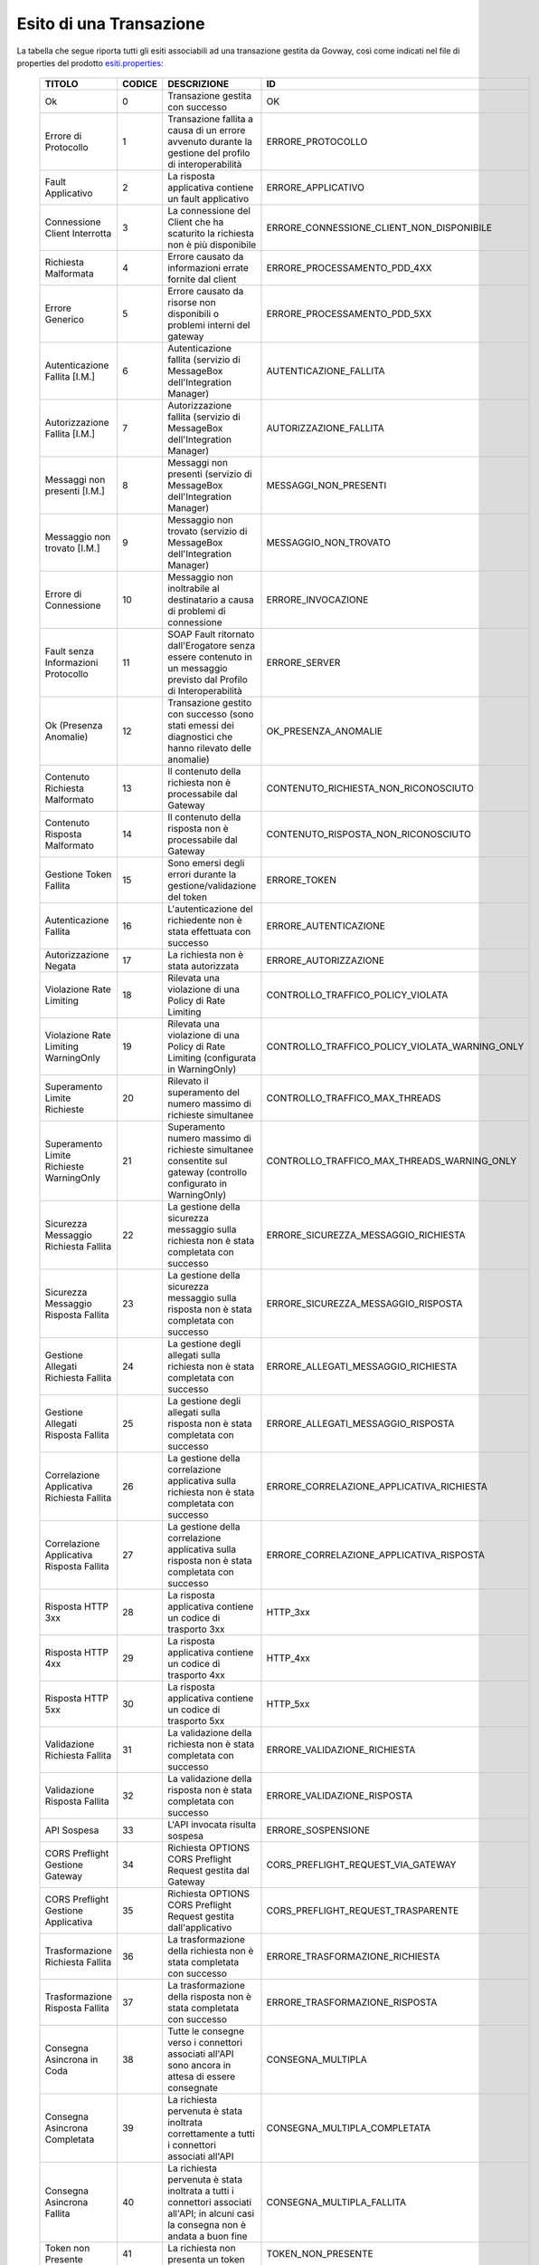 .. _mon_esito_transazione:

Esito di una Transazione
~~~~~~~~~~~~~~~~~~~~~~~~

La tabella che segue riporta tutti gli esiti associabili ad una transazione gestita da Govway, così come indicati nel file di properties del prodotto `esiti.properties <https://github.com/link-it/govway/blob/master/core/src/org/openspcoop2/protocol/utils/esiti.properties>`_:

 ============================================= ========= =========================================================================================================================================== ================================================= 
  TITOLO                                        CODICE    DESCRIZIONE                                                                                                                                 ID 
 ============================================= ========= =========================================================================================================================================== ================================================= 
  Ok                                            0         Transazione gestita con successo                                                                                                            OK
  Errore di Protocollo                          1         Transazione fallita a causa di un errore avvenuto durante la gestione del profilo di interoperabilità                                       ERRORE_PROTOCOLLO
  Fault Applicativo                             2         La risposta applicativa contiene un fault applicativo                                                                                       ERRORE_APPLICATIVO
  Connessione Client Interrotta                 3         La connessione del Client che ha scaturito la richiesta non è più disponibile                                                               ERRORE_CONNESSIONE_CLIENT_NON_DISPONIBILE
  Richiesta Malformata                          4         Errore causato da informazioni errate fornite dal client                                                                                    ERRORE_PROCESSAMENTO_PDD_4XX
  Errore Generico                               5         Errore causato da risorse non disponibili o problemi interni del gateway                                                                    ERRORE_PROCESSAMENTO_PDD_5XX
  Autenticazione Fallita [I.M.]                 6         Autenticazione fallita (servizio di MessageBox dell'Integration Manager)                                                                    AUTENTICAZIONE_FALLITA
  Autorizzazione Fallita [I.M.]                 7         Autorizzazione fallita (servizio di MessageBox dell'Integration Manager)                                                                    AUTORIZZAZIONE_FALLITA
  Messaggi non presenti [I.M.]                  8         Messaggi non presenti (servizio di MessageBox dell'Integration Manager)                                                                     MESSAGGI_NON_PRESENTI
  Messaggio non trovato [I.M.]                  9         Messaggio non trovato (servizio di MessageBox dell'Integration Manager)                                                                     MESSAGGIO_NON_TROVATO
  Errore di Connessione                         10        Messaggio non inoltrabile al destinatario a causa di problemi di connessione                                                                ERRORE_INVOCAZIONE
  Fault senza Informazioni Protocollo           11        SOAP Fault ritornato dall'Erogatore senza essere contenuto in un messaggio previsto dal Profilo di Interoperabilità                         ERRORE_SERVER
  Ok (Presenza Anomalie)                        12        Transazione gestito con successo (sono stati emessi dei diagnostici che hanno rilevato delle anomalie)                                      OK_PRESENZA_ANOMALIE
  Contenuto Richiesta Malformato                13        Il contenuto della richiesta non è processabile dal Gateway                                                                                 CONTENUTO_RICHIESTA_NON_RICONOSCIUTO
  Contenuto Risposta Malformato                 14        Il contenuto della risposta non è processabile dal Gateway                                                                                  CONTENUTO_RISPOSTA_NON_RICONOSCIUTO
  Gestione Token Fallita                        15        Sono emersi degli errori durante la gestione/validazione del token                                                                          ERRORE_TOKEN
  Autenticazione Fallita                        16        L'autenticazione del richiedente non è stata effettuata con successo                                                                        ERRORE_AUTENTICAZIONE
  Autorizzazione Negata                         17        La richiesta non è stata autorizzata                                                                                                        ERRORE_AUTORIZZAZIONE
  Violazione Rate Limiting                      18        Rilevata una violazione di una Policy di Rate Limiting                                                                                      CONTROLLO_TRAFFICO_POLICY_VIOLATA
  Violazione Rate Limiting WarningOnly          19        Rilevata una violazione di una Policy di Rate Limiting (configurata in WarningOnly)                                                         CONTROLLO_TRAFFICO_POLICY_VIOLATA_WARNING_ONLY
  Superamento Limite Richieste                  20        Rilevato il superamento del numero massimo di richieste simultanee                                                                          CONTROLLO_TRAFFICO_MAX_THREADS
  Superamento Limite Richieste WarningOnly      21        Superamento numero massimo di richieste simultanee consentite sul gateway (controllo configurato in WarningOnly)                            CONTROLLO_TRAFFICO_MAX_THREADS_WARNING_ONLY
  Sicurezza Messaggio Richiesta Fallita         22        La gestione della sicurezza messaggio sulla richiesta non è stata completata con successo                                                   ERRORE_SICUREZZA_MESSAGGIO_RICHIESTA
  Sicurezza Messaggio Risposta Fallita          23        La gestione della sicurezza messaggio sulla risposta non è stata completata con successo                                                    ERRORE_SICUREZZA_MESSAGGIO_RISPOSTA
  Gestione Allegati Richiesta Fallita           24        La gestione degli allegati sulla richiesta non è stata completata con successo                                                              ERRORE_ALLEGATI_MESSAGGIO_RICHIESTA
  Gestione Allegati Risposta Fallita            25        La gestione degli allegati sulla risposta non è stata completata con successo                                                               ERRORE_ALLEGATI_MESSAGGIO_RISPOSTA
  Correlazione Applicativa Richiesta Fallita    26        La gestione della correlazione applicativa sulla richiesta non è stata completata con successo                                              ERRORE_CORRELAZIONE_APPLICATIVA_RICHIESTA
  Correlazione Applicativa Risposta Fallita     27        La gestione della correlazione applicativa sulla risposta non è stata completata con successo                                               ERRORE_CORRELAZIONE_APPLICATIVA_RISPOSTA
  Risposta HTTP 3xx                             28        La risposta applicativa contiene un codice di trasporto 3xx                                                                                 HTTP_3xx
  Risposta HTTP 4xx                             29        La risposta applicativa contiene un codice di trasporto 4xx                                                                                 HTTP_4xx
  Risposta HTTP 5xx                             30        La risposta applicativa contiene un codice di trasporto 5xx                                                                                 HTTP_5xx
  Validazione Richiesta Fallita                 31        La validazione della richiesta non è stata completata con successo                                                                          ERRORE_VALIDAZIONE_RICHIESTA
  Validazione Risposta Fallita                  32        La validazione della risposta non è stata completata con successo                                                                           ERRORE_VALIDAZIONE_RISPOSTA
  API Sospesa                                   33        L'API invocata risulta sospesa                                                                                                              ERRORE_SOSPENSIONE
  CORS Preflight Gestione Gateway               34        Richiesta OPTIONS CORS Preflight Request gestita dal Gateway                                                                                CORS_PREFLIGHT_REQUEST_VIA_GATEWAY
  CORS Preflight Gestione Applicativa           35        Richiesta OPTIONS CORS Preflight Request gestita dall'applicativo                                                                           CORS_PREFLIGHT_REQUEST_TRASPARENTE
  Trasformazione Richiesta Fallita              36        La trasformazione della richiesta non è stata completata con successo                                                                       ERRORE_TRASFORMAZIONE_RICHIESTA
  Trasformazione Risposta Fallita               37        La trasformazione della risposta non è stata completata con successo                                                                        ERRORE_TRASFORMAZIONE_RISPOSTA
  Consegna Asincrona in Coda                    38        Tutte le consegne verso i connettori associati all'API sono ancora in attesa di essere consegnate                                           CONSEGNA_MULTIPLA
  Consegna Asincrona Completata                 39        La richiesta pervenuta è stata inoltrata correttamente a tutti i connettori associati all'API                                               CONSEGNA_MULTIPLA_COMPLETATA
  Consegna Asincrona Fallita                    40        La richiesta pervenuta è stata inoltrata a tutti i connettori associati all'API; in alcuni casi la consegna non è andata a buon fine        CONSEGNA_MULTIPLA_FALLITA
  Token non Presente                            41        La richiesta non presenta un token                                                                                                          TOKEN_NON_PRESENTE
  Autenticazione Token Fallita                  42        Nel token ricevuto non sono presenti dei claim richiesti per l'accesso                                                                      ERRORE_AUTENTICAZIONE_TOKEN
  API non Individuata                           43        La richiesta non permette di individuare una API registrata sul Gateway                                                                     API_NON_INDIVIDUATA
  Operazione non Individuata                    44        La richiesta non indirizza un'operazione esistente sull'API invocata                                                                        OPERAZIONE_NON_INDIVIDUATA
  Richiesta già elaborata                       45        La richiesta risulta essere già stata elaborata                                                                                             RICHIESTA_DUPLICATA
  Risposta già elaborata                        46        La risposta risulta essere già stata elaborata                                                                                              RISPOSTA_DUPLICATA
  Disponibile in MessageBox                     47        Messaggio gestibile tramite servizio IntegrationManager                                                                                     MESSAGE_BOX
  Consegna Asincrona in Corso                   48        Alcune consegne verso i connettori associati all'API risultano ancora non completate                                                        CONSEGNA_MULTIPLA_IN_CORSO
 ============================================= ========= =========================================================================================================================================== ================================================= 

Ciascun esito riportato nella tabella precedente è riconducibile ad una tra le seguenti casistiche:

 ================================= ======================================================================= 
 Esito Complessivo                 Codici Corrispondenti                 
 ================================= ======================================================================= 
 Completata con Successo           0,12,38,48,39,47,2,28,19,21,8,34,35   
 Fault Applicativo                 2
 Richiesta Scartata                16,41,42,15,43,44,13,4,33
 Errore di Consegna                2,10,11,29,30,40
 Autorizzazione Negata             17
 Policy Controllo Traffico Violate 18,20
 Errori Servizio I.M. MessageBox   6,7,8,9
 Errori Processamento Richiesta    13,22,24,26,31,36,45
 Errori Processamento Risposta     14,23,25,27,32,37,46
 Altri Codici di Errore            1,3,5
 ================================= ======================================================================= 

